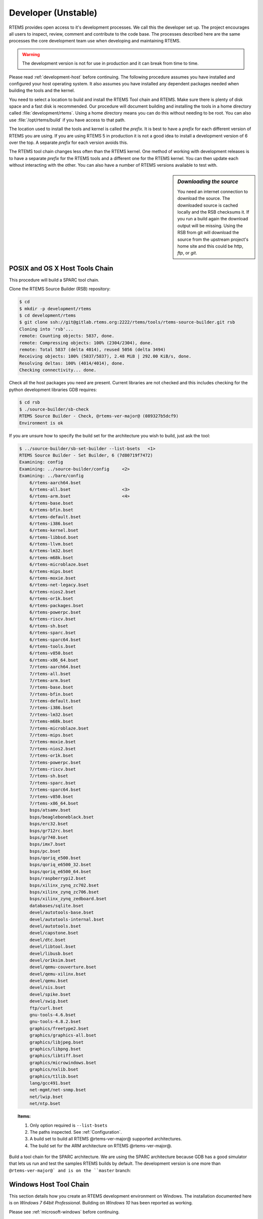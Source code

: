 .. SPDX-License-Identifier: CC-BY-SA-4.0

.. Copyright (C) 2016 Chris Johns <chrisj@rtems.org>

.. _developer:
.. _development-version:
.. _unstable:

Developer (Unstable)
====================
.. index:: Git

RTEMS provides open access to it's development processes. We call this the
developer set up.  The project encourages all users to inspect, review, comment
and contribute to the code base. The processes described here are the same
processes the core development team use when developing and maintaining RTEMS.

.. warning::

   The development version is not for use in production and it can break from
   time to time.

Please read :ref:`development-host` before continuing. The following procedure
assumes you have installed and configured your host operating system. It also
assumes you have installed any dependent packages needed when building the
tools and the kernel.

You need to select a location to build and install the RTEMS Tool chain and
RTEMS. Make sure there is plenty of disk space and a fast disk is
recommended. Our procedure will document building and installing the tools in a
home directory called :file:`development/rtems`. Using a home directory means
you can do this without needing to be root. You can also use
:file:`/opt/rtems/build` if you have access to that path.

The location used to install the tools and kernel is called the `prefix`. It is
best to have a `prefix` for each different version of RTEMS you are using. If
you are using RTEMS 5 in production it is not a good idea to install a
development version of 6 over the top. A separate `prefix` for each version
avoids this.

The RTEMS tool chain changes less often than the RTEMS kernel. One method of
working with development releases is to have a separate `prefix` for the RTEMS
tools and a different one for the RTEMS kernel. You can then update each
without interacting with the other. You can also have a number of RTEMS
versions available to test with.

.. sidebar:: *Downloading the source*

  You need an internet connection to download the source. The downloaded source
  is cached locally and the RSB checksums it. If you run a build again the
  download output will be missing. Using the RSB from git will download the
  source from the upstream project's home site and this could be `http`, `ftp`,
  or `git`.

.. _posix-host-tools-chain:
.. _macos-host-tools-chain:

POSIX and OS X Host Tools Chain
-------------------------------

This procedure will build a SPARC tool chain.

Clone the RTEMS Source Builder (RSB) repository:

.. code-block:: none

  $ cd
  $ mkdir -p development/rtems
  $ cd development/rtems
  $ git clone ssh://git@gitlab.rtems.org:2222/rtems/tools/rtems-source-builder.git rsb
  Cloning into 'rsb'...
  remote: Counting objects: 5837, done.
  remote: Compressing objects: 100% (2304/2304), done.
  remote: Total 5837 (delta 4014), reused 5056 (delta 3494)
  Receiving objects: 100% (5837/5837), 2.48 MiB | 292.00 KiB/s, done.
  Resolving deltas: 100% (4014/4014), done.
  Checking connectivity... done.

Check all the host packages you need are present. Current libraries are not
checked and this includes checking for the python development libraries GDB
requires:

.. code-block:: none

  $ cd rsb
  $ ./source-builder/sb-check
  RTEMS Source Builder - Check, @rtems-ver-major@ (089327b5dcf9)
  Environment is ok

If you are unsure how to specify the build set for the architecture you wish to
build, just ask the tool:

.. code-block:: none

    $ ../source-builder/sb-set-builder --list-bsets   <1>
    RTEMS Source Builder - Set Builder, 6 (7d80719f7472)
    Examining: config
    Examining: ../source-builder/config     <2>
    Examining: ../bare/config
        6/rtems-aarch64.bset
        6/rtems-all.bset                    <3>
        6/rtems-arm.bset                    <4>
        6/rtems-base.bset
        6/rtems-bfin.bset
        6/rtems-default.bset
        6/rtems-i386.bset
        6/rtems-kernel.bset
        6/rtems-libbsd.bset
        6/rtems-llvm.bset
        6/rtems-lm32.bset
        6/rtems-m68k.bset
        6/rtems-microblaze.bset
        6/rtems-mips.bset
        6/rtems-moxie.bset
        6/rtems-net-legacy.bset
        6/rtems-nios2.bset
        6/rtems-or1k.bset
        6/rtems-packages.bset
        6/rtems-powerpc.bset
        6/rtems-riscv.bset
        6/rtems-sh.bset
        6/rtems-sparc.bset
        6/rtems-sparc64.bset
        6/rtems-tools.bset
        6/rtems-v850.bset
        6/rtems-x86_64.bset
        7/rtems-aarch64.bset
        7/rtems-all.bset
        7/rtems-arm.bset
        7/rtems-base.bset
        7/rtems-bfin.bset
        7/rtems-default.bset
        7/rtems-i386.bset
        7/rtems-lm32.bset
        7/rtems-m68k.bset
        7/rtems-microblaze.bset
        7/rtems-mips.bset
        7/rtems-moxie.bset
        7/rtems-nios2.bset
        7/rtems-or1k.bset
        7/rtems-powerpc.bset
        7/rtems-riscv.bset
        7/rtems-sh.bset
        7/rtems-sparc.bset
        7/rtems-sparc64.bset
        7/rtems-v850.bset
        7/rtems-x86_64.bset
        bsps/atsamv.bset
        bsps/beagleboneblack.bset
        bsps/erc32.bset
        bsps/gr712rc.bset
        bsps/gr740.bset
        bsps/imx7.bset
        bsps/pc.bset
        bsps/qoriq_e500.bset
        bsps/qoriq_e6500_32.bset
        bsps/qoriq_e6500_64.bset
        bsps/raspberrypi2.bset
        bsps/xilinx_zynq_zc702.bset
        bsps/xilinx_zynq_zc706.bset
        bsps/xilinx_zynq_zedboard.bset
        databases/sqlite.bset
        devel/autotools-base.bset
        devel/autotools-internal.bset
        devel/autotools.bset
        devel/capstone.bset
        devel/dtc.bset
        devel/libtool.bset
        devel/libusb.bset
        devel/or1ksim.bset
        devel/qemu-couverture.bset
        devel/qemu-xilinx.bset
        devel/qemu.bset
        devel/sis.bset
        devel/spike.bset
        devel/swig.bset
        ftp/curl.bset
        gnu-tools-4.6.bset
        gnu-tools-4.8.2.bset
        graphics/freetype2.bset
        graphics/graphics-all.bset
        graphics/libjpeg.bset
        graphics/libpng.bset
        graphics/libtiff.bset
        graphics/microwindows.bset
        graphics/nxlib.bset
        graphics/t1lib.bset
        lang/gcc491.bset
        net-mgmt/net-snmp.bset
        net/lwip.bset
        net/ntp.bset

.. topic:: Items:

  1. Only option required is ``--list-bsets``

  2. The paths inspected. See :ref:`Configuration`.

  3. A build set to build all RTEMS @rtems-ver-major@ supported architectures.

  4. The build set for the ARM architecture on RTEMS @rtems-ver-major@.

Build a tool chain for the SPARC architecture. We are using the SPARC
architecture because GDB has a good simulator that lets us run and
test the samples RTEMS builds by default. The development version is
one more than ``@rtems-ver-major@` and is on the ``master`` branch:

.. _windows-tool-chain:

Windows Host Tool Chain
-----------------------
.. index:: Microsoft Windows Installation

This section details how you create an RTEMS development environment on
Windows. The installation documented here is on `Windows 7 64bit
Professional`. Building on `Windows 10` has been reported as working.

Please see :ref:`microsoft-windows` before continuing.

.. note::

   If the RSB reports ``error: no hosts defaults found; please add`` you have
   probably opened an MSYS2 32bit Shell. Close all 32bit Shell windows and open
   the MSYS2 64bit Shell.

RTEMS Windows Tools
^^^^^^^^^^^^^^^^^^^

Create a workspace for RTEMS using the following shell command:

.. sidebar:: *Creating Tool Archives*

  Add ``--bset-tar-file`` to the ``sb-set-builder`` command line to create
  tar files of the built package set.

.. code-block:: none

   ~
  $ mkdir -p /c/opt/rtems

The ``/c`` path is an internal MSYS2 mount point of the ``C:`` drive. The
command creates the RTEMS work space on the ``C:`` drive. If you wish to use
another drive please subsitute ``/c`` with your drive letter.

We build and install all RTEMS packages under the `prefix` we just
created. Change to that directory and get a copy of the RSB:

.. code-block:: none

   ~
  $ cd /c/opt/rtems
   /c/opt/rtems
  $ git clone ssh://git@gitlab.rtems.org:2222/rtems/tools/rtems-source-builder.git rsb
  Cloning into 'rsb'...
  remote: Counting objects: 5716, done.
  remote: Compressing objects: 100% (2183/2183), done.
  remote: Total 5716 (delta 3919), reused 5071 (delta 3494)
  Receiving objects: 100% (5716/5716), 2.46 MiB | 656.00 KiB/s, done.
  Resolving deltas: 100% (3919/3919), done.
  Checking connectivity... done.
  Checking out files: 100% (630/630), done.
   /c/opt/rtems
  $ cd rsb

We are building RTEMS 4.11 tools so select the *4.11* branch:

.. code-block:: none

   /c/opt/rtems/rsb
  $ git checkout 4.11
  Branch 4.11 set up to track remote branch 4.11 from origin.
  Switched to a new branch '4.11'
   /c/opt/rtems/rsb
  $

Check the RSB has a valid environment:

.. code-block:: none

   /c/opt/rtems/rsb
  $ cd rtems
   /c/opt/rtems/rsb/rtems
  $ ../source-builder/sb-check
  RTEMS Source Builder - Check, 4.11 (01ac76f2f90f)
  Environment is ok
   /c/opt/rtems/rsb/rtems
  $

To build a set of RTEMS tools for the Intel ``i386`` architecture. The build
runs a single job rather than a job per CPU in your machine and will take a
long time so please be patient. The RSB creates a log file containing all the
build output and it will be changing size. The RSB command to build ``i386``
tools is:

.. code-block:: none

   /c/opt/rtems/rsb/rtems
  $ ../source-builder/sb-set-builder --prefix=/c/opt/rtems/4.11 \
                                     --jobs=none 4.11/rtems-i386
  RTEMS Source Builder - Set Builder, 4.11 (01ac76f2f90f)
  Build Set: 4.11/rtems-i386
  Build Set: 4.11/rtems-autotools.bset
  Build Set: 4.11/rtems-autotools-internal.bset
  config: tools/rtems-autoconf-2.69-1.cfg
  package: autoconf-2.69-x86_64-w64-mingw32-1
  Creating source directory: sources
  download: ftp://ftp.gnu.org/gnu/autoconf/autoconf-2.69.tar.gz -> sources/autoconf-2.69.tar.gz
  downloading: sources/autoconf-2.69.tar.gz - 1.8MB of 1.8MB (100%)
   building: autoconf-2.69-x86_64-w64-mingw32-1
  config: tools/rtems-automake-1.12.6-1.cfg
  package: automake-1.12.6-x86_64-w64-mingw32-1
  download: ftp://ftp.gnu.org/gnu/automake/automake-1.12.6.tar.gz -> sources/automake-1.12.6.tar.gz
  downloading: sources/automake-1.12.6.tar.gz - 2.0MB of 2.0MB (100%)
   building: automake-1.12.6-x86_64-w64-mingw32-1
  cleaning: autoconf-2.69-x86_64-w64-mingw32-1
  cleaning: automake-1.12.6-x86_64-w64-mingw32-1
  Build Set: Time 0:00:42.515625
  Build Set: 4.11/rtems-autotools-base.bset
  config: tools/rtems-autoconf-2.69-1.cfg
  package: autoconf-2.69-x86_64-w64-mingw32-1
  building: autoconf-2.69-x86_64-w64-mingw32-1
  reporting: tools/rtems-autoconf-2.69-1.cfg -> autoconf-2.69-x86_64-w64-mingw32-1.txt
  reporting: tools/rtems-autoconf-2.69-1.cfg -> autoconf-2.69-x86_64-w64-mingw32-1.xml
  config: tools/rtems-automake-1.12.6-1.cfg
  package: automake-1.12.6-x86_64-w64-mingw32-1
  building: automake-1.12.6-x86_64-w64-mingw32-1
  reporting: tools/rtems-automake-1.12.6-1.cfg -> automake-1.12.6-x86_64-w64-mingw32-1.txt
  reporting: tools/rtems-automake-1.12.6-1.cfg -> automake-1.12.6-x86_64-w64-mingw32-1.xml
  tarball: tar/rtems-4.11-autotools-x86_64-w64-mingw32-1.tar.bz2
  installing: autoconf-2.69-x86_64-w64-mingw32-1 -> C:\opt\rtems\4.11
  installing: automake-1.12.6-x86_64-w64-mingw32-1 -> C:\opt\rtems\4.11
  cleaning: autoconf-2.69-x86_64-w64-mingw32-1
  cleaning: automake-1.12.6-x86_64-w64-mingw32-1
  Build Set: Time 0:00:37.718750
  Build Set: Time 0:01:20.234375
  config: devel/expat-2.1.0-1.cfg
  package: expat-2.1.0-x86_64-w64-mingw32-1
  download: http://downloads.sourceforge.net/project/expat/expat/2.1.0/expat-2.1.0.tar.gz -> sources/expat-2.1.0.tar.gz
   redirect: http://iweb.dl.sourceforge.net/project/expat/expat/2.1.0/expat-2.1.0.tar.gz
  downloading: sources/expat-2.1.0.tar.gz - 549.4kB of 549.4kB (100%)
  building: expat-2.1.0-x86_64-w64-mingw32-1
  reporting: devel/expat-2.1.0-1.cfg -> expat-2.1.0-x86_64-w64-mingw32-1.txt
  reporting: devel/expat-2.1.0-1.cfg -> expat-2.1.0-x86_64-w64-mingw32-1.xml
  config: tools/rtems-binutils-2.24-1.cfg
  package: i386-rtems4.11-binutils-2.24-x86_64-w64-mingw32-1
  download: ftp://ftp.gnu.org/gnu/binutils/binutils-2.24.tar.bz2 -> sources/binutils-2.24.tar.bz2
  downloading: sources/binutils-2.24.tar.bz2 - 21.7MB of 21.7MB (100%)
  building: i386-rtems4.11-binutils-2.24-x86_64-w64-mingw32-1
  reporting: tools/rtems-binutils-2.24-1.cfg -> i386-rtems4.11-binutils-2.24-x86_64-w64-mingw32-1.txt
  reporting: tools/rtems-binutils-2.24-1.cfg -> i386-rtems4.11-binutils-2.24-x86_64-w64-mingw32-1.xml
  config: tools/rtems-gcc-4.9.3-newlib-2.2.0-20150423-1.cfg
  package: i386-rtems4.11-gcc-4.9.3-newlib-2.2.0.20150423-x86_64-w64-mingw32-1
  download: ftp://ftp.gnu.org/gnu/gcc/gcc-4.9.3/gcc-4.9.3.tar.bz2 -> sources/gcc-4.9.3.tar.bz2
  downloading: sources/gcc-4.9.3.tar.bz2 - 85.8MB of 85.8MB (100%)
  download: ftp://sourceware.org/pub/newlib/newlib-2.2.0.20150423.tar.gz -> sources/newlib-2.2.0.20150423.tar.gz
  downloading: sources/newlib-2.2.0.20150423.tar.gz - 16.7MB of 16.7MB (100%)
  download: http://www.mpfr.org/mpfr-3.0.1/mpfr-3.0.1.tar.bz2 -> sources/mpfr-3.0.1.tar.bz2
  downloading: sources/mpfr-3.0.1.tar.bz2 - 1.1MB of 1.1MB (100%)
  download: http://www.multiprecision.org/mpc/download/mpc-0.8.2.tar.gz -> sources/mpc-0.8.2.tar.gz
  downloading: sources/mpc-0.8.2.tar.gz - 535.5kB of 535.5kB (100%)
  download: ftp://ftp.gnu.org/gnu/gmp/gmp-5.0.5.tar.bz2 -> sources/gmp-5.0.5.tar.bz2
  downloading: sources/gmp-5.0.5.tar.bz2 - 2.0MB of 2.0MB (100%)
  building: i386-rtems4.11-gcc-4.9.3-newlib-2.2.0.20150423-x86_64-w64-mingw32-1
  reporting: tools/rtems-gcc-4.9.3-newlib-2.2.0-20150423-1.cfg ->
  i386-rtems4.11-gcc-4.9.3-newlib-2.2.0.20150423-x86_64-w64-mingw32-1.txt
  reporting: tools/rtems-gcc-4.9.3-newlib-2.2.0-20150423-1.cfg ->
  i386-rtems4.11-gcc-4.9.3-newlib-2.2.0.20150423-x86_64-w64-mingw32-1.xml
  config: tools/rtems-gdb-7.9-1.cfg
  package: i386-rtems4.11-gdb-7.9-x86_64-w64-mingw32-1
  download: http://ftp.gnu.org/gnu/gdb/gdb-7.9.tar.xz -> sources/gdb-7.9.tar.xz
  downloading: sources/gdb-7.9.tar.xz - 17.0MB of 17.0MB (100%)
  download: https://git.rtems.org/rtems-tools/plain/tools/4.11/gdb/gdb-sim-arange-inline.diff -> patches/gdb-sim-arange-inline.diff
  downloading: patches/gdb-sim-arange-inline.diff - 761.0 bytes of 761.0 bytes (100%)
  download: https://git.rtems.org/rtems-tools/plain/tools/4.11/gdb/gdb-sim-cgen-inline.diff -> patches/gdb-sim-cgen-inline.diff
  downloading: patches/gdb-sim-cgen-inline.diff - 706.0 bytes of 706.0 bytes (100%)
  building: i386-rtems4.11-gdb-7.9-x86_64-w64-mingw32-1
  reporting: tools/rtems-gdb-7.9-1.cfg ->
  i386-rtems4.11-gdb-7.9-x86_64-w64-mingw32-1.txt
  reporting: tools/rtems-gdb-7.9-1.cfg ->
  i386-rtems4.11-gdb-7.9-x86_64-w64-mingw32-1.xml
  config: tools/rtems-tools-4.11-1.cfg
  package: rtems-tools-4.11-1
  Creating source directory: sources/git
  git: clone: git://git.rtems.org/rtems-tools.git -> sources/git/rtems-tools.git
  git: reset: git://git.rtems.org/rtems-tools.git
  git: fetch: git://git.rtems.org/rtems-tools.git -> sources/git/rtems-tools.git
  git: checkout: git://git.rtems.org/rtems-tools.git => 4.11
  git: pull: git://git.rtems.org/rtems-tools.git
  building: rtems-tools-4.11-1
  reporting: tools/rtems-tools-4.11-1.cfg -> rtems-tools-4.11-1.txt
  reporting: tools/rtems-tools-4.11-1.cfg -> rtems-tools-4.11-1.xml
  config: tools/rtems-kernel-4.11.cfg
  installing: expat-2.1.0-x86_64-w64-mingw32-1 -> C:\opt\rtems\4.11
  installing: i386-rtems4.11-binutils-2.24-x86_64-w64-mingw32-1 -> C:\opt\rtems\4.11
  installing: i386-rtems4.11-gcc-4.9.3-newlib-2.2.0.20150423-x86_64-w64-mingw32-1 -> C:\opt\rtems\4.11
  installing: i386-rtems4.11-gdb-7.9-x86_64-w64-mingw32-1 -> C:\opt\rtems\4.11
  installing: rtems-tools-4.11-1 -> C:\opt\rtems\4.11
  cleaning: expat-2.1.0-x86_64-w64-mingw32-1
  cleaning: i386-rtems4.11-binutils-2.24-x86_64-w64-mingw32-1
  cleaning: i386-rtems4.11-gcc-4.9.3-newlib-2.2.0.20150423-x86_64-w64-mingw32-1
  cleaning: i386-rtems4.11-gdb-7.9-x86_64-w64-mingw32-1
  cleaning: rtems-tools-4.11-1
  Build Set: Time 1:32:58.972919
   /c/opt/rtems/rsb/rtems
  $

.. _rtems-kernel-install:

Building the Kernel
^^^^^^^^^^^^^^^^^^^

We can now build the RTEMS kernel using the RTEMS tools we have just
built. First we need to set the path to the tools:

.. code-block:: none

   /c
  $ cd /c/opt/rtems
   /c/opt/rtems
  $ export PATH=/c/opt/rtems/4.11/bin:$PATH
   /c/opt/rtems
  $

We currently build RTEMS from the git release branch for 4.11:

.. code-block:: none

   /c/opt/rtems
  $ mkdir kernel
   /c/opt/rtems
  $ cd kernel
   /c/opt/rtems/kernel
  $ git clone ssh://git@gitlab.rtems.org:2222/rtems/rtos/rtems.git rtems
  Cloning into 'rtems'...
  remote: Counting objects: 482766, done.
  remote: Compressing objects: 100% (88781/88781), done.
  remote: Total 482766 (delta 389610), reused 475155 (delta 383437)
  Receiving objects: 100% (482766/482766), 69.77 MiB | 697.00 KiB/s, done.
  Resolving deltas: 100% (389610/389610), done.
  Checking connectivity... done.
  Checking out files: 100% (10626/10626), done.
   /c/opt/rtems/kernel
  $ cd rtems
   /c/opt/rtems/kernel/rtems
  $ git checkout 4.11
  Checking out files: 100% (2553/2553), done.
  Branch 4.11 set up to track remote branch 4.11 from origin.
  Switched to a new branch '4.11'
   /c/opt/rtems/kernel
  $

The kernel code cloned from git needs to be `bootstrapped`. Bootstrapping
creates ``autoconf`` and ``automake`` generated files. To bootstrap we first
clean away any files, then generate the pre-install header file lists and
finally we generate the ``autoconf`` and ``automake`` files using the RSB's
bootstrap tool. First we clean any generated files that exist:

.. code-block:: none

   /c/opt/rtems/kernel/rtems
  $ ./bootstrap -c
  removing automake generated Makefile.in files
  removing configure files
  removing aclocal.m4 files

Then we generate the pre-install header file automake make files:

.. code-block:: none

   /c/opt/rtems/kernel/rtems
  $ ./bootstrap -p
  Generating ./c/src/ada/preinstall.am
  Generating ./c/src/lib/libbsp/arm/altera-cyclone-v/preinstall.am
  Generating ./c/src/lib/libbsp/arm/atsam/preinstall.am
  Generating ./c/src/lib/libbsp/arm/beagle/preinstall.am
  Generating ./c/src/lib/libbsp/arm/csb336/preinstall.am
  Generating ./c/src/lib/libbsp/arm/csb337/preinstall.am
  Generating ./c/src/lib/libbsp/arm/edb7312/preinstall.am
    .......
  Generating ./cpukit/score/cpu/mips/preinstall.am
  Generating ./cpukit/score/cpu/moxie/preinstall.am
  Generating ./cpukit/score/cpu/nios2/preinstall.am
  Generating ./cpukit/score/cpu/no_cpu/preinstall.am
  Generating ./cpukit/score/cpu/or1k/preinstall.am
  Generating ./cpukit/score/cpu/powerpc/preinstall.am
  Generating ./cpukit/score/cpu/sh/preinstall.am
  Generating ./cpukit/score/cpu/sparc/preinstall.am
  Generating ./cpukit/score/cpu/sparc64/preinstall.am
  Generating ./cpukit/score/cpu/v850/preinstall.am
  Generating ./cpukit/score/preinstall.am
  Generating ./cpukit/telnetd/preinstall.am
  Generating ./cpukit/wrapup/preinstall.am
  Generating ./cpukit/zlib/preinstall.am
   /c/opt/rtems/kernel/rtems

Finally we run the parallel ``bootstrap`` command:

.. code-block:: none

  $ ./rtems-bootstrap
  RTEMS Bootstrap, 4.11 (76188ee494dd)
    1/139: autoreconf: configure.ac
    2/139: autoreconf: c/configure.ac
    3/139: autoreconf: c/src/configure.ac
    4/139: autoreconf: c/src/ada-tests/configure.ac
    5/139: autoreconf: c/src/lib/libbsp/arm/configure.ac
    6/139: autoreconf: c/src/lib/libbsp/arm/altera-cyclone-v/configure.ac
    7/139: autoreconf: c/src/lib/libbsp/arm/atsam/configure.ac
    8/139: autoreconf: c/src/lib/libbsp/arm/beagle/configure.ac
    9/139: autoreconf: c/src/lib/libbsp/arm/csb336/configure.ac
   10/139: autoreconf: c/src/lib/libbsp/arm/csb337/configure.ac
   11/139: autoreconf: c/src/lib/libbsp/arm/edb7312/configure.ac
    .......
  129/139: autoreconf: testsuites/samples/configure.ac
  130/139: autoreconf: testsuites/smptests/configure.ac
  131/139: autoreconf: testsuites/sptests/configure.ac
  132/139: autoreconf: testsuites/tmtests/configure.ac
  133/139: autoreconf: testsuites/tools/configure.ac
  134/139: autoreconf: testsuites/tools/generic/configure.ac
  135/139: autoreconf: tools/build/configure.ac
  136/139: autoreconf: tools/cpu/configure.ac
  137/139: autoreconf: tools/cpu/generic/configure.ac
  138/139: autoreconf: tools/cpu/nios2/configure.ac
  139/139: autoreconf: tools/cpu/sh/configure.ac
  Bootstrap time: 0:20:38.759766
   /c/opt/rtems/kernel/rtems
  $

We will build the RTEMS kernel for the ``i386`` target and the ``pc686``
BSP. You can check the available BSPs by running the ``rtems-bsps`` command
found in the top directory of the RTEMS kernel source. We build the Board
Support Package (BSP) outside the kernel source tree:

.. code-block:: none

   /c/opt/rtems/kernel/rtems
  $ cd ..
   /c/opt/rtems/kernel
  $ mkdir pc686
   /c/opt/rtems/kernel
  $ cd pc686
   /c/opt/rtems/kernel/pc686
  $

Configure the RTEMS kernel to build ``pc686`` BSP for the ``i386`` target with
networking disabled, We will build the external libBSD stack later:

.. code-block:: none

   /c/opt/rtems/kernel/pc686
  $ /c/opt/rtems/kernel/rtems/configure --prefix=/c/opt/rtems/4.11 \
         --target=i386-rtems4.11 --disable-networking --enable-rtemsbsp=pc686
  checking for gmake... no
  checking for make... make
  checking for RTEMS Version... 4.11.99.0
  checking build system type... x86_64-pc-mingw64
  checking host system type... x86_64-pc-mingw64
  checking target system type... i386-pc-rtems4.11
  checking for a BSD-compatible install... /usr/bin/install -c
  checking whether build environment is sane... yes
  checking for a thread-safe mkdir -p... /usr/bin/mkdir -p
  checking for gawk... gawk
  checking whether make sets $(MAKE)... yes
  checking whether to enable maintainer-specific portions of Makefiles... no
  checking that generated files are newer than configure... done
  configure: creating ./config.status
  configure: configuring in ./tools/build
    .......
  checking whether make sets $(MAKE)... yes
  checking whether to enable maintainer-specific portions of Makefiles... no
  checking that generated files are newer than configure... done
  configure: creating ./config.status
  config.status: creating Makefile

  target architecture: i386.
  available BSPs: pc686.
  'make all' will build the following BSPs: pc686.
  other BSPs can be built with 'make RTEMS_BSP="bsp1 bsp2 ..."'

  config.status: creating Makefile
   /c/opt/rtems/kernel/pc686
  $

Build the kernel:

.. code-block:: none

   /c/opt/rtems/kernel/pc686
  $ make
  Making all in tools/build
  make[1]: Entering directory '/c/opt/rtems/kernel/pc686/tools/build'
  make  all-am
  make[2]: Entering directory '/c/opt/rtems/kernel/pc686/tools/build'
  gcc -DHAVE_CONFIG_H -I. -I/c/opt/rtems/kernel/rtems/tools/build     -g -O2 -MT
  cklength.o -MD -MP -MF .deps/cklength.Tpo -c -o cklength.o
  /c/opt/rtems/kernel/rtems/tools/build/cklength.c
  gcc -DHAVE_CONFIG_H -I. -I/c/opt/rtems/kernel/rtems/tools/build     -g -O2 -MT
  eolstrip.o -MD -MP -MF .deps/eolstrip.Tpo -c -o eolstrip.o
  /c/opt/rtems/kernel/rtems/tools/build/eolstrip.c
    ..........
  i386-rtems4.11-objcopy -O binary nsecs.nxe nsecs.bin
  ../../../../../pc686/build-tools/bin2boot -v nsecs.ralf 0x00097E00
  ../../../../../pc686/lib/start16.bin 0x00097C00 0 nsecs.bin 0x00100000 0
  header address       0x00097e00, its memory size 0xzx
  first  image address 0x00097c00, its memory size 0x00000200
  second image address 0x00100000, its memory size 0x0003d800
  rm -f nsecs.nxe
  make[6]: Leaving directory '/c/opt/rtems/kernel/pc686/i386-rtems4.11/c/pc686/testsuites/samples/nsecs'
  make[5]: Leaving directory '/c/opt/rtems/kernel/pc686/i386-rtems4.11/c/pc686/testsuites/samples'
  make[4]: Leaving directory '/c/opt/rtems/kernel/pc686/i386-rtems4.11/c/pc686/testsuites/samples'
  make[4]: Entering directory '/c/opt/rtems/kernel/pc686/i386-rtems4.11/c/pc686/testsuites'
  make[4]: Nothing to be done for 'all-am'.
  make[4]: Leaving directory '/c/opt/rtems/kernel/pc686/i386-rtems4.11/c/pc686/testsuites'
  make[3]: Leaving directory '/c/opt/rtems/kernel/pc686/i386-rtems4.11/c/pc686/testsuites'
  make[2]: Leaving directory '/c/opt/rtems/kernel/pc686/i386-rtems4.11/c/pc686'
  make[1]: Leaving directory '/c/opt/rtems/kernel/pc686/i386-rtems4.11/c'
  make[1]: Entering directory '/c/opt/rtems/kernel/pc686'
  make[1]: Nothing to be done for 'all-am'.
  make[1]: Leaving directory '/c/opt/rtems/kernel/pc686'
   /c/opt/rtems/kernel/pc696
  $

Install the kernel to our prefix:

.. code-block:: none

  $ make install
  Making install in tools/build
  make[1]: Entering directory '/c/opt/rtems/kernel/pc686/tools/build'
  make[2]: Entering directory '/c/opt/rtems/kernel/pc686/tools/build'
   /usr/bin/mkdir -p '/c/opt/rtems/4.11/bin'
    /usr/bin/install -c cklength.exe eolstrip.exe packhex.exe unhex.exe
    rtems-bin2c.exe '/c/opt/rtems/4.11/bin'
   /usr/bin/mkdir -p '/c/opt/rtems/4.11/bin'
   /usr/bin/install -c install-if-change '/c/opt/rtems/4.11/bin'
  make[2]: Nothing to be done for 'install-data-am'.
  make[2]: Leaving directory '/c/opt/rtems/kernel/pc686/tools/build'
  make[1]: Leaving directory '/c/opt/rtems/kernel/pc686/tools/build'
  Making install in tools/cpu
  make[1]: Entering directory '/c/opt/rtems/kernel/pc686/tools/cpu'
  Making install in generic
  make[2]: Entering directory '/c/opt/rtems/kernel/pc686/tools/cpu/generic'
  make[3]: Entering directory '/c/opt/rtems/kernel/pc686/tools/cpu/generic'
  make[3]: Nothing to be done for 'install-exec-am'.
  make[3]: Nothing to be done for 'install-data-am'.
  make[3]: Leaving directory '/c/opt/rtems/kernel/pc686/tools/cpu/generic'
  make[2]: Leaving directory '/c/opt/rtems/kernel/pc686/tools/cpu/generic'
  make[2]: Entering directory '/c/opt/rtems/kernel/pc686/tools/cpu'
  make[3]: Entering directory '/c/opt/rtems/kernel/pc686/tools/cpu'
  make[3]: Nothing to be done for 'install-exec-am'.
  make[3]: Nothing to be done for 'install-data-am'.
    ..........
  make[2]: Entering directory '/c/opt/rtems/kernel/pc686'
  make[2]: Nothing to be done for 'install-exec-am'.
   /usr/bin/mkdir -p '/c/opt/rtems/4.11/make'
   /usr/bin/install -c -m 644 /c/opt/rtems/kernel/rtems/make/main.cfg
   /c/opt/rtems/kernel/rtems/make/leaf.cfg '/c/opt/rtems/4.11/make'
   /usr/bin/mkdir -p '/c/opt/rtems/4.11/share/rtems4.11/make/Templates'
   /usr/bin/install -c -m 644
   /c/opt/rtems/kernel/rtems/make/Templates/Makefile.dir
   /c/opt/rtems/kernel/rtems/make/Templates/Makefile.leaf
   /c/opt/rtems/kernel/rtems/make/Templates/Makefile.lib
   '/c/opt/rtems/4.11/share/rtems4.11/make/Templates'
   /usr/bin/mkdir -p '/c/opt/rtems/4.11/make/custom'
   /usr/bin/install -c -m 644 /c/opt/rtems/kernel/rtems/make/custom/default.cfg
   '/c/opt/rtems/4.11/make/custom'
  make[2]: Leaving directory '/c/opt/rtems/kernel/pc686'
  make[1]: Leaving directory '/c/opt/rtems/kernel/pc686'
   /c/opt/rtems/kernel/pc686
  $
